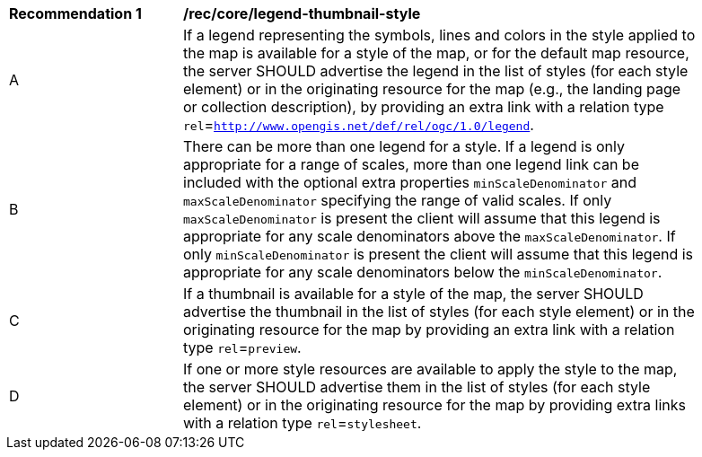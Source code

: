 [[rec_core_legend-thumbnail-style]]
[width="90%",cols="2,6a"]
|===
^|*Recommendation {counter:rec-id}* |*/rec/core/legend-thumbnail-style*
^|A |If a legend representing the symbols, lines and colors in the style applied to the map is available for a style of the map, or for the default map resource, the server SHOULD advertise the legend in the list of styles (for each style element) or in the originating resource for the map (e.g., the landing page or collection description), by providing an extra link with a relation type `rel`=`http://www.opengis.net/def/rel/ogc/1.0/legend`.
^|B |There can be more than one legend for a style. If a legend is only appropriate for a range of scales, more than one legend link can be included with the optional extra properties `minScaleDenominator` and `maxScaleDenominator` specifying the range of valid scales. If only `maxScaleDenominator` is present the client will assume that this legend is appropriate for any scale denominators above the `maxScaleDenominator`. If only `minScaleDenominator` is present the client will assume that this legend is appropriate for any scale denominators below the `minScaleDenominator`.
^|C |If a thumbnail is available for a style of the map, the server SHOULD advertise the thumbnail in the list of styles (for each style element) or in the originating resource for the map by providing an extra link with a relation type `rel`=`preview`.
^|D |If one or more style resources are available to apply the style to the map, the server SHOULD advertise them in the list of styles (for each style element) or in the originating resource for the map by providing extra links with a relation type `rel`=`stylesheet`.
|===
